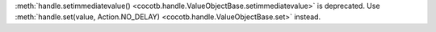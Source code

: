 :meth:`handle.setimmediatevalue() <cocotb.handle.ValueObjectBase.setimmediatevalue>` is deprecated. Use :meth:`handle.set(value, Action.NO_DELAY) <cocotb.handle.ValueObjectBase.set>` instead.

